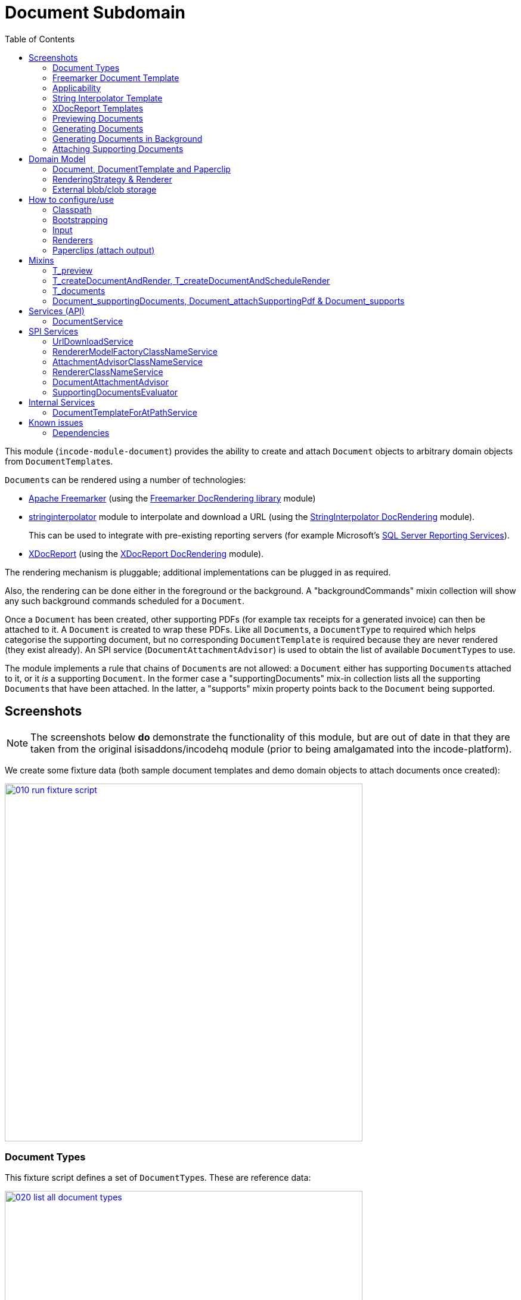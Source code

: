 [[dom-document]]
= Document Subdomain
:_basedir: ../../../
:_imagesdir: images/
:toc:
:generate_pdf:



This module (`incode-module-document`) provides the ability to create and attach `Document` objects to arbitrary domain objects from ``DocumentTemplate``s.


``Document``s can be rendered using a number of technologies:

* link:http://freemarker.org/[Apache Freemarker] (using the xref:../../lib/docrendering-freemarker/lib-docrendering-freemarker.adoc#[Freemarker DocRendering library] module)

* xref:../../lib/stringinterpolator/lib-stringinterpolator.adoc#[stringinterpolator] module to interpolate and download a URL (using the xref:../../lib/docrendering-stringinterpolator/lib-docrendering-stringinterpolator.adoc#[StringInterpolator DocRendering] module). +
+
This can be used to integrate with pre-existing reporting servers (for example Microsoft's link:https://msdn.microsoft.com/en-us/library/ms159106.aspx[SQL Server Reporting Services]).

* link:https://github.com/opensagres/xdocreport[XDocReport] (using the xref:../../lib/docrendering-xdocreport/docrendering-xdocreport.adoc#[XDocReport DocRendering] module).

The rendering mechanism is pluggable; additional implementations can be plugged in as required.

Also, the rendering can be done either in the foreground or the background.
A "backgroundCommands" mixin collection will show any such background commands scheduled for a `Document`.

Once a `Document` has been created, other supporting PDFs (for example tax receipts for a generated invoice) can then be attached to it.
A `Document` is created to wrap these PDFs.
Like all ``Document``s, a `DocumentType` to required which helps categorise the supporting document, but no corresponding `DocumentTemplate` is required because they are never rendered (they exist already).
An SPI service (`DocumentAttachmentAdvisor`) is used to obtain the list of available ``DocumentType``s to use.

The module implements a rule that chains of ``Document``s are not allowed: a `Document` either has supporting ``Document``s attached to it, or it _is_ a supporting `Document`.
In the former case a "supportingDocuments" mix-in collection lists all the supporting ``Document``s that have been attached.
In the latter, a "supports" mixin property points back to the `Document` being supported.



[[__dom-document_screenshots]]
== Screenshots

[NOTE]
====
The screenshots below *do* demonstrate the functionality of this module, but are out of date in that they are taken from the original isisaddons/incodehq module (prior to being amalgamated into the incode-platform).
====

We create some fixture data (both sample document templates and demo domain objects to attach documents once created):

image::{_imagesdir}010-run-fixture-script.png[width="600px",link="{_imagesdir}010-run-fixture-script.png"]


[[__dom-document_screenshots_document-types]]
=== Document Types

This fixture script defines a set of ``DocumentType``s.
These are reference data:

image::{_imagesdir}020-list-all-document-types.png[width="600px",link="{_imagesdir}020-list-all-document-types.png"]


Four example ``DocumentType``s are set up, showcasing the four ``RenderingStrategy``s provided by the xref:../../lib/docrendering-freemarker/lib-docrendering-freemarker.adoc#[Freemarker docrendering library], xref:../../lib/docrendering-stringinterpolator/lib-docrendering-stringinterpolator.adoc#[StringInterpolator docrendering library] and xref:../../lib/docrendering-xdocreport/lib-docrendering-xdocreport.adoc#[XDocReport docrendering library] modules:

image::{_imagesdir}025-all-document-types.png[width="600px",link="{_imagesdir}025-all-document-types.png"]


The two ``DocumentType``s for XDocreport are very similar; the difference is only that one results in a PDF, while the other results in a Word `.docx` document.



[[__dom-document_screenshots_freemarker-document-template]]
=== Freemarker Document Template

A `DocumentType` holds a collection of ``DocumentTemplate``s, by date.
This allows new versions of  template to be altered/evolved over time.

The example `DocumentType` for Freemarker defines just a single `DocumentTemplate`:

image::{_imagesdir}030-freemarker-document-type.png[width="600px",link="{_imagesdir}030-freemarker-document-type.png"]




The `DocumentTemplate` contains template text that can be either text, clob or a blob.
In the case of the demo freemarker template it is a clob:

image::{_imagesdir}032-freemarker-template-content-tab.png[width="600px",link="{_imagesdir}032-freemarker-template-content-tab.png"]



The clob itself is an HTML email file.
This can be downloaded from the template:

image::{_imagesdir}033-freemarker-template-content-text.png[width="600px",link="{_imagesdir}033-freemarker-template-content-text.png"]


The template text clob can be modified by uploading new versions.
However, once ``Document``s have been created from a `DocumentTemplate`, the template should be considered as immutable and not be updated; instead create a new version.


Each `DocumentTemplate` also defines placeholder text for the name of the resultant `Document`:

image::{_imagesdir}034-freemarker-template-name-tab.png[width="600px",link="{_imagesdir}034-freemarker-template-name-tab.png"]


Along with the "content" and "name" text/clob/blob, the template also specifies the `RenderingStrategy` for each; these are used to interpolate the content/name.


[[__dom-document_screenshots_applicability]]
=== Applicability

The renderer(s) associated with each `DocumentTemplate` require data (a "renderer model") to interpolate the placeholders in the content/name text; this renderer model ultimately is obtained from a domain object.
Obviously not every domain object can be used with every `DocumentTemplate`; the `Applicability` entity catalogues which domain object types can be used as the input to the renderer(s) of its associated `DocumentTemplate`:

image::{_imagesdir}036-freemarker-template-applicability.png[width="600px",link="{_imagesdir}036-freemarker-template-applicability.png"]


The `RendererModelFactory` of the `Applicability` is used to create the "renderer model" from the input domain object, while the `AttachmentAdvisor` is used to indicate which domain object(s) the resultant `Document` should be attached (often just the input domain object, but potentially to other domain objects also).



[[__dom-document_screenshots_string-interpolator-template]]
=== String Interpolator Template

The example String Interpolator `DocumentTemplate` obtains its content by interpolating (using the xref:../../lib/stringinterpolator/lib-stringinterpolator.adoc#[stringinterpolator] module) the content placeholder text; the resultant string is parsed as a URL and the contents of that URL downloaded:

image::{_imagesdir}042-stringinterpolator-template-content-tab.png[width="600px",link="{_imagesdir}042-stringinterpolator-template-content-tab.png"]


The name of ``Document``s generated from this template also uses the xref:../../lib/stringinterpolator/lib-stringinterpolator.adoc#[stringinterpolator] module:

image::{_imagesdir}044-stringinterpolator-template-name-tab.png[width="600px",link="{_imagesdir}044-stringinterpolator-template-name-tab.png"]


[WARNING]
====
The "renderer model" created (by an ``DocumentTemplate``'s `Applicability` for some domain object type) must be compatible with the `RenderingStrategy` for both content and name.
This is true for all ``DocumentTemplate``s.
====


[[__dom-document_screenshots_xdocreport-template]]
=== XDocReport Templates

There are two example ``DocumentTemplate``s that use XDocReport for rendering.
The content in both cases is a Word `.docx` file.
The difference between them is simply that one renders this `.docx` and outputs a PDF, while the other produces an outputs another `.docx` file.

The example `DocumentTemplate` for the XDocReportPdf has the following content:

image::{_imagesdir}052-xdocreport-pdf-template-content-tab.png[width="600px",link="{_imagesdir}052-xdocreport-pdf-template-content-tab.png"]


Where the BLOB is a Word document:

image::{_imagesdir}053-xdocreport-pdf-template-content.png[width="600px",link="{_imagesdir}053-xdocreport-pdf-template-content.png"]


This Word file uses Freemarker placeholders.

[NOTE]
====
While XDocReport itself as a technology supports both Freemarker and Velocity, the integration here (in xref:../../lib/docrendering-xdocreport/lib-docrendering-xdocreport.adoc#[XDocReport docrendering library] module) allows only Freemarker to be used.
====


The name text (used to create the name of the resultant `Document`) is also interpolated using Freemarker:

image::{_imagesdir}054-xdocreport-pdf-template-name-tab.png[width="600px",link="{_imagesdir}054-xdocreport-pdf-template-name-tab.png"]



The content of example `DocumentTemplate` for XDocReportDocx is almost identical:

image::{_imagesdir}062-xdocreport-docx-template-content-tab.png[width="600px",link="{_imagesdir}062-xdocreport-docx-template-content-tab.png"]


The only difference is that a different `RenderingStrategy` is used.


[[__dom-document_screenshots_previewing-documents]]
=== Previewing Documents

The fixture script also defines a number of demo domain objects, set up to allow ``Document``s to be generated from them (for all the ``DocumentTemplate``s described above) and for those resultant ``Document``s to be attached to them:

image::{_imagesdir}100-demo-object.png[width="600px",link="{_imagesdir}100-demo-object.png"]



In the case of the String Interpolator `DocumentTemplate`, this also supports previewing:

image::{_imagesdir}110-preview-prompt.png[width="600px",link="{_imagesdir}110-preview-prompt.png"]



The resultant URL is opened up as a new tab; no new `Document` is created:

image::{_imagesdir}112-preview-result.png[width="600px",link="{_imagesdir}112-preview-result.png"]



[[__dom-document_screenshots_generating-documents]]
=== Generating Documents

Generating a `Document` for the Freemarker `DocumentTemplate`:

image::{_imagesdir}120-createAndAttachDocument-Freemarker-prompt.png[width="600px",link="{_imagesdir}120-createAndAttachDocument-Freemarker-prompt.png"]

Results in a new `Document` attached to the demo object:

image::{_imagesdir}122-createAndAttachDocument-Freemarker-result.png[width="600px",link="{_imagesdir}122-createAndAttachDocument-Freemarker-result.png"]


The content of this `Document` (HTML text) has correctly interpolated the details from the input demo object:

image::{_imagesdir}124-createAndAttachDocument-Freemarker-rendered-content.png[width="600px",link="{_imagesdir}124-createAndAttachDocument-Freemarker-rendered-content.png"]



The StringInterpolator `DocumentTemplate` can similarly be used:

image::{_imagesdir}130-createAndAttachDocument-StringInterpolatorUrl-prompt.png[width="600px",link="{_imagesdir}130-createAndAttachDocument-StringInterpolatorUrl-prompt.png"]


To create a new `Document` attached to the demo object:

image::{_imagesdir}132-createAndAttachDocument-StringInterpolatorUrl-result.png[width="600px",link="{_imagesdir}132-createAndAttachDocument-StringInterpolatorUrl-result.png"]


Its content is the contents of the interpolated URL:

image::{_imagesdir}134-createAndAttachDocument-StringInterpolatorUrl-rendered-content.png[width="600px",link="{_imagesdir}134-createAndAttachDocument-StringInterpolatorUrl-rendered-content.png"]



And again, the XDocReportPdf `DocumentTemplate` can be used:

image::{_imagesdir}140-createAndAttachDocument-XDocReportPdf-prompt.png[width="600px",link="{_imagesdir}140-createAndAttachDocument-XDocReportPdf-prompt.png"]


To create a new `Document` attached to the demo object:

image::{_imagesdir}142-createAndAttachDocument-XDocReportPdf-result.png[width="600px",link="{_imagesdir}142-createAndAttachDocument-XDocReportPdf-result.png"]


Its content is a PDF generated from the Word `.docx` of the template:

image::{_imagesdir}144-createAndAttachDocument-XDocReportPdf-rendered-content.png[width="600px",link="{_imagesdir}144-createAndAttachDocument-XDocReportPdf-rendered-content.png"]



Finally, the XDocReportDoc `DocumentTemplate` can be used:

image::{_imagesdir}150-createAndAttachDocument-XDocReportDocx-prompt.png[width="600px",link="{_imagesdir}150-createAndAttachDocument-XDocReportDocx-prompt.png"]


To create a new `Document` attached to the demo object, where the content is in this case a Word document.
To demonstrate that ``Document``s can be attached to arbitrary objects, this final template is set up so that the generated `Document` is attached both to the input demo object and also to one other object:

image::{_imagesdir}152-createAndAttachDocument-XDocReportDocx-result.png[width="600px",link="{_imagesdir}152-createAndAttachDocument-XDocReportDocx-result.png"]


This is configured through the `AttachmentAdvisor` of the relevant `Applicability` of the `DocumentTemplate` for this input demo object's type:

image::{_imagesdir}154-XDocReportDocx-applicability.png[width="600px",link="{_imagesdir}154-XDocReportDocx-applicability.png"]



[[__dom-document_screenshots_generating-documents-in-background]]
=== Generating Documents in Background

Documents can also be rendered in the background:

image::{_imagesdir}160-createAndAttachDocumentAndScheduleRender-StringInterpolatorUrl-prompt.png[width="600px",link="{_imagesdir}160-createAndAttachDocumentAndScheduleRender-StringInterpolatorUrl-prompt.png"]


This results in a `Document` with an associated background command.
Note that the document, at this stage, has a state of "Not rendered" and it has no content:

image::{_imagesdir}162-createAndAttachDocumentAndScheduleRender-StringInterpolatorUrl-result.png[width="600px",link="{_imagesdir}162-createAndAttachDocumentAndScheduleRender-StringInterpolatorUrl-result.png"]


The demo app has not been configured with a background scheduler, but does provide a "fake" scheduler which can be used to run such commands:

image::{_imagesdir}164-runBackgroundCommands.png[width="600px",link="{_imagesdir}164-runBackgroundCommands.png"]


After the background commands have run, the document now has content and its state changes to "Rendered":

image::{_imagesdir}166-documentRendered.png[width="600px",link="{_imagesdir}166-documentRendered.png"]



[[__dom-document_screenshots_attaching-supporting-documents]]
=== Attaching Supporting Documents

On any (generated) `Document`, it is also possible to attach supporting PDF documents.
For example, this could be a tax or supplier receipt.
The "attachSupportingPdf" action uses the `DocumentAttachmentAdvisor` SPI service to obtain a list of appropriate ``DocumentType``s to display:

image::{_imagesdir}200-attachSupportingPdf-prompt.png[width="600px",link="{_imagesdir}200-attachSupportingPdf-prompt.png"]


The uploaded PDFs are wrapped in a `Document` of their own, and listed in the "supporting documents" collection:

image::{_imagesdir}202-attachSupportingPdf-result.png[width="600px",link="{_imagesdir}202-attachSupportingPdf-result.png"]


The supporting `Document` itself can also be viewed.
The "supports" property refers back to the `Document` that it supports:

image::{_imagesdir}204-supportingDocument.png[width="600px",link="{_imagesdir}204-supportingDocument.png"]





[[__dom-document_domain-model]]
== Domain Model


[[__dom-document_domain-model_document-document-template-and-paperclip]]
=== Document, DocumentTemplate and Paperclip

The following class diagram highlights the main concepts:


[plantuml,images/class-diagram,png]
--
skinparam class {
	BackgroundColor<<PPT>> LightGreen
	BackgroundColor<<Party>> LightGreen
	BackgroundColor<<Place>> LightGreen
	BackgroundColor<<Thing>> LightGreen
	BackgroundColor<<Role>> Khaki
	BackgroundColor<<Desc>> LightSkyBlue
	BackgroundColor<<MI>> LightPink
	BackgroundColor<<MomentOfTime>> LightPink
	BackgroundColor<<IntervalOfTime>> LightPink
	BackgroundColor<<SPI>> Linen
	BackgroundColor<<DomainObject>> White
	BackgroundColor Lavender
	ArrowColor Black
	BorderColor Black
}

hide members
show DocumentSort fields
show DocumentType fields
show DocumentNature fields
show DocumentStorage fields
show DocumentAbstract fields
show DocumentTemplate fields
show DocumentTemplate methods
show DocumentType fields
show Paperclip fields
show Paperclip methods
show Applicability fields
show Applicability methods
show RenderingStrategy methods
show RenderingStrategy fields
show RendererModelFactory methods
show AttachmentAdvisor methods

enum DocumentStorage<<Desc>> {
    INTERNAL
    EXTERNAL
}
enum DocumentSort<<Desc>> {
    BLOB
    CLOB
    TEXT
    EXTERNAL_BLOB
    EXTERNAL_CLOB
}
enum DocumentNature<<Desc>> {
    BYTES
    CHARACTERS
}
class DocumentType<<Desc>> {
    reference
    name
}
class DocumentTemplate<<Thing>> {
    date
    nameText
    previewOnly
    changeDate()
    uploadBlob()
    uploadClob()
    updateText()
    updateNameText()
    updatePreviewOnly()
    download()
    preview()
    render()
}
class DocumentAbstract<<Thing>> {
    atPath
    name
    mimeType
    blob
    clob
    text
}
class Document<<Thing>> {
    externalUrl
    createdAt
    movedToExternalUrl()
}
class Paperclip<<MI>> {
    roleName
    attachedToStr
    documentCreatedAt
    getAttachedTo()
    delete()
}
class PaperclipForDocument<<MI>> {
}
class Object<<DomainObject>> {
}
class SomeObject<<DomainObject>> {
}
class PaperclipForSomeObject {
}
class Applicability<<Role>> {
    domainClassName
    renderedModelFactoryClassName
    attachmentAdvisorClassName
    newRendererModelFactory()
    newAttachmentAdvisor()
}
class RenderingStrategy<<Desc>> {
    rendererClassName
    newRenderer()
}
interface Renderer {
}
class RendererModelFactory<<SPI>> {
    newRendererModel()
}
class AttachmentAdvisor<<SPI>> {
    newAttachmentAdvice()
}

class "Object" as rm<<RendererModell>> {
}
class "List<PaperclipSpec>" as lps<<AttachmentAdvice>> {
}
class RendererModelForSomeTemplate {
}

DocumentStorage <-- DocumentSort
DocumentNature <-- DocumentSort
DocumentType <-- "0..*" DocumentAbstract
DocumentSort <--  DocumentAbstract
DocumentAbstract ^--  Document
DocumentAbstract ^--  DocumentTemplate
DocumentAbstract <--> "*" Paperclip
Paperclip ^-down- PaperclipForDocument
Paperclip ^-down- PaperclipForSomeObject
Object <-.- Paperclip : < attachedTo
SomeObject <-- PaperclipForSomeObject : < attachedTo
Object ^-- SomeObject

RenderingStrategy -.-> Renderer

Document <-- PaperclipForDocument

DocumentTemplate --> RenderingStrategy: > name
DocumentTemplate --> RenderingStrategy: > content
DocumentTemplate --> "0..*" Applicability

Applicability -.-> RendererModelFactory: > creates
Applicability -.-> AttachmentAdvisor: > creates

AttachmentAdvisor -.-> rm : > creates
AttachmentAdvisor -.-> lps : > creates

rm ^-- RendererModelForSomeTemplate
--


(The colours used in the diagram are - approximately - from link:https://en.wikipedia.org/wiki/Object_Modeling_in_Color[Object Modeling in Color]).

The central concept is, of course, `Document`.
``Document``s have content that is either a Blob, Clob or is text, these attributes being defined in the `DocumentAbstract` supertype (more on this shortly).
Alternatively, the ``Document``'s content can be stored externally, eg in a CMS or cloud storage service, in which case the ``Document``'s own `externalUrl` attribute is used.
The `DocumentSort` determines how the content of the `Document` is physically stored (along with the supporting `DocumentNature` and `DocumentStorage` enums).
Conceptually ``Document``s are immutable (though if their content is moved to an external URL, the original entity would be update in that case).

Each `Document` also has a corresponding `DocumentType`, eg "Invoice" or perhaps a form id, eg "ABC123".

The `DocumentTemplate` is also a document (ie subclass of `DocumentAbstract`), however its content will have placeholders.
These placeholders are populated with respect to some sort of domain object acting as an input (like a "mail merge"), to generate a resultant `Document`.
The `DocumentTemplate` also has a `DocumentType`, and so it is the `DocumentType` that acts as the link between the `DocumentTemplate` with the ``Document``s created from those templates.
It is possible for there to be multiple ``DocumentTemplate``s over time for a particular `DocumentType` (distinguished by date), to allow for minor changes to a template over time.
The domain model deliberately does *not* keep track of which particular `DocumentTemplate` was used to create a `Document`, just the type is used.

Each `DocumentTemplate` has a `RenderingStrategy`, this being a mechanism to actually produce its content by interpolating the template text with placeholders.

[NOTE]
====
Actually, each `DocumentTemplate` has two sets of placeholders and also corresponding ``RenderingStrategy``s.
The "content" template text is used to generate the actual content of the resultant ``Document``'s content; this could be characters (eg a HTML email) or bytes (eg a PDF).
The "name" template text , while the other is used to interpolate the name of the resultant `Document`; this will always result in a simple character string.
====

Each `DocumentTemplate` also has an associated set of ``Applicability``s.
Each of these identifies a domain class that can be used as an input the rendering of the `DocumentTemplate`, with a corresponding implementation of the `RendererModelFactory` interface being responsible for actually creating an input "renderer model" used to feed into the template's `RenderingStrategy`.
The `Applicability` also defines the implementation of `AttachmentAdvisor` interface; this is used to attach the resultant `Document` to arbitrary domain objects (usually the input domain object, and perhaps others also).

Every `Document` is created from a `DocumentTemplate`, but rather than hold a reference to this original template, instead `Document` and `DocumentTemplate` are unified through the `DocumentType` entity.
The `DocumentType` can be considered as a set of versioned ``DocumentTemplate``s (identified by date), along with all the ``Document``s that were created from (any of) those ``DocumentTemplate``s.

Once a `Document` has been created it is attached to one or more target domain object using `Paperclip`.
This requires a custom subclass for the domain object in question; the polymorphic pattern ("table of two halves") is used for this linkage.
The module uses this capability itself for `PaperclipForDocument`, which is used to attach supporting (PDF) ``Document``s to generated ``Document``s.

Based upon the implementation of `RenderingStrategy` and `Renderer`, each `DocumentTemplate` can support either previewing and/or rendering.
Previewing means to return a representation as a URL; the end-user can then navigate to this URL without any change in state to the application.
Rendering on the other hand means the creation and persisting of a `Document` from the `DocumentTemplate`.

The `createAndAttachDocumentAndRender()` mixin is contributed to all domain objects where there is a `DocumentTemplate` available for the domain object's application tenancy path (`atPath`) that supports either previewing and/or rendering.
The similar `createAndAttachDocumentAndScheduleRender()` mixin is also available, allowing the rendering to be performed as a background task using xref:../../spi/command/spi-command.adoc#[command spi] module.
This can be scheduled using, for example, the xref:../../ext/quartz/ext-quartz.adoc#[quartz extension] module.



[[__dom-document_domain-model_rendering-strategy-and-renderer]]
=== RenderingStrategy & Renderer

The  `Renderer` interface has the following subtypes and (example) implementations:

[plantuml,images/class-diagram-renderingstrategy-and-renderer,png]
--
skinparam class {
	BackgroundColor<<PPT>> LightGreen
	BackgroundColor<<Party>> LightGreen
	BackgroundColor<<Place>> LightGreen
	BackgroundColor<<Thing>> LightGreen
	BackgroundColor<<Role>> Khaki
	BackgroundColor<<Desc>> LightSkyBlue
	BackgroundColor<<MI>> LightPink
	BackgroundColor<<MomentOfTime>> LightPink
	BackgroundColor<<IntervalOfTime>> LightPink
	BackgroundColor<<SPI>> Linen
	BackgroundColor<<DomainObject>> White
	BackgroundColor Lavender
	ArrowColor Black
	BorderColor Black
}

hide members
show DocumentNature fields
show RenderingStrategy methods
show RenderingStrategy fields

enum DocumentNature {
    BYTES
    CHARACTERS
}

class RenderingStrategy<<Desc>> {
    rendererClassName
    newRenderer()
}

interface Renderer {
}

interface Renderer\nFromBytesToBytes {
    renderBytesToBytes()
}

interface Renderer\nFromBytesToBytes\nWithPreviewToUrl {
    previewBytesToBytes()
}

interface Renderer\nFromCharsToChars {
    renderCharsToChars()
}

interface Renderer\nFromCharsToChars\nWithPreviewToUrl {
    previewCharsToChars()
}

interface Renderer\nFromBytesToChars {
    renderBytesToChars()
}

interface Renderer\nFromBytesToChars\nWithPreviewToUrl {
    previewBytesToChars()
}

interface Renderer\nFromCharsToBytes {
    renderCharsToBytes()
}

interface Renderer\nFromCharsToBytes\nWithPreviewToUrl {
    previewCharsToBytes()
}

interface Renderer\nWithPreviewToUrl {
}

class Renderer\nForXDocReport\nAbstract<<Thing>> {
}
class Renderer\nForXDocReport\nDocx<<Thing>> {
}
class Renderer\nForXDocReport\nPdf<<Thing>> {
}
class Renderer\nForFreemarker<<Thing>> {
}
class Renderer\nUsingStringInterpolator\nCaptureUrl<<Thing>> {
}
class Renderer\nUsingStringInterpolator\nPreviewAndCaptureUrl<<Thing>> {
}


DocumentNature <-left- RenderingStrategy : < input
DocumentNature <-left- RenderingStrategy : < output

RenderingStrategy --> Renderer: > creates

Renderer ^-- Renderer\nFromBytesToBytes
Renderer ^-- Renderer\nFromCharsToChars
Renderer ^-- Renderer\nFromCharsToBytes
Renderer ^-- Renderer\nFromBytesToChars

Renderer\nFromBytesToBytes ^-- Renderer\nFromBytesToBytes\nWithPreviewToUrl
Renderer\nFromCharsToChars ^-- Renderer\nFromCharsToChars\nWithPreviewToUrl
Renderer\nFromCharsToBytes ^-- Renderer\nFromCharsToBytes\nWithPreviewToUrl
Renderer\nFromBytesToChars ^-- Renderer\nFromBytesToChars\nWithPreviewToUrl

Renderer\nWithPreviewToUrl ^-up- Renderer\nFromBytesToBytes\nWithPreviewToUrl
Renderer\nWithPreviewToUrl ^-up- Renderer\nFromCharsToChars\nWithPreviewToUrl
Renderer\nWithPreviewToUrl ^-up- Renderer\nFromCharsToBytes\nWithPreviewToUrl
Renderer\nWithPreviewToUrl ^-up- Renderer\nFromBytesToChars\nWithPreviewToUrl

Renderer\nFromBytesToBytes ^-.- Renderer\nForXDocReport\nAbstract

Renderer\nForXDocReport\nAbstract ^-- Renderer\nForXDocReport\nDocx
Renderer\nForXDocReport\nAbstract ^-- Renderer\nForXDocReport\nPdf

Renderer\nFromCharsToChars ^-.- Renderer\nForFreemarker

Renderer\nFromCharsToBytes ^-.- Renderer\nUsingStringInterpolator\nCaptureUrl
Renderer\nUsingStringInterpolator\nCaptureUrl ^-- Renderer\nUsingStringInterpolator\nPreviewAndCaptureUrl

--

The owning `RenderingStrategy` for each `Renderer` identifies the nature of the inputs and outputs (bytes or characters) of each `RenderingStrategy`; the associated `Renderer` implementation must meet those constraints.
Note that a `Renderer` may produce nature of the inputs vs outputs may vary: a character template might result in byte array output.



[[__dom-document_domain-model_external-blob-clob-storage]]
=== External blob/clob storage

When a `Document` is initially generated, it will contain content as either a text string, a clob or as a blob; its `#getSort()` accessor - returning the `DocumentSort` enum - specifies which.

Storing blobs or clobs within a single database table can become unwieldy - backing up the database and performing other DB maintenance activities can start taking significant resources/time.
At the same time, the `Document` entity itself is immutable; the blobs/clobs stored within never change once created.

Therefore the `Document` allows for the blob/clob to be moved into an offsite storage, and then to hold the URL to access that blob/clob.
Typically this would be performed by some background process that would:

* query for all newly created ``Document``s that contain a blob or clob

* copy the blob/clob to some external storage, for example an external document management system running on-premise, or perhaps an off-site Cloud storage.
A URL would represent a key to retrieve this blob/clob whenever required

* update the `Document`, updating its `externalUrl` property, and setting its blob/clob to null.
It would also update the `Document` so that `#getSort()` accessor indicates that the storage is stored externally. +
+
The `Document_movedToExternalUrl` mixin action captures these tasks.

The above algorithm is idempotent and so resilient to potential failure.

Once a ``Document``'s content has been moved to be stored externally, it can subsequently be retrieved dynamically as required using the `UrlDownloadService` SPI service.




[[__dom-document_how-to-configure-use]]
== How to configure/use

=== Classpath

Update your classpath by adding this dependency in your dom project's `pom.xml`:

[source,xml]
----
<dependency>
    <groupId>org.incode.module.document</groupId>
    <artifactId>incode-module-document-dom</artifactId>
    <version>1.15.0</version>
</dependency>
----

Check for later releases by searching http://search.maven.org/#search|ga|1|incode-module-document-dom[Maven Central Repo].

For instructions on how to use the latest `-SNAPSHOT`, see the xref:../../../pages/contributors-guide.adoc#[contributors guide].


=== Bootstrapping

In the `AppManifest`, update its `getModules()` method:

[source,java]
----
@Override
public List<Class<?>> getModules() {
    return Arrays.asList(
            ...
            org.incode.module.document.dom.DocumentModule.class,
    );
}
----



[[__dom-document_how-to-configure-use_input]]
=== Input

For each domain object class that you want to use as the input data to a `DocumentTemplate`, you need to:

* implement `ApplicationTenancyService` +
+
To return the application tenancy path of the domain object in order that available ``DocumentTemplate``s can be located: +
+
[source,java]
----
public interface ApplicationTenancyService {
    String atPathFor(final Object domainObject);
}
----

* implement a `RendererModelFactory` +
+
This constructs the "renderer model" from the input domain object, which is then fed into the `RenderingStrategy` of the `DocumentTemplate`: +
+
[source,java]
----
public interface RendererModelFactory {
    @Programmatic
    Object newRendererModel(
            DocumentTemplate documentTemplate,    // <1>
            Object domainObject);                 // <2>
}
----
<1> the template to which this implementation applies, as per `DocumentTemplate#getAppliesTo()` and `Applicability#getRendererModelFactoryClassName()` +
<2> provides the input for the renderer model +
+
[TIP]
====
The `RendererModelFactoryAbstract<T>` can be used to implement the `RendererModelFactory` interface, adding the capability of verifying the input document is of the correct type.
====


* implement a `AttachmentAdvisor` +
+
This returns a data structure (``List<PaperclipSpec>``) which describes to which object(s) the resultant `Document` should be attached: +
+
[source,java]
----
public interface AttachmentAdvisor {
    @lombok.Data                                // <1>
    public static class PaperclipSpec {
        private final String roleName;
        private final Object attachTo;
        private final Object createdDocument;
    }
    List<PaperclipSpec> advise(
            DocumentTemplate documentTemplate,  // <2>
            Object domainObject,                // <3>
            Document createdDocument);          // <4>
}
----
<1> immutable value type, defined using link:https://projectlombok.org/features/Data.html[`@Data`] annotation from Project Lombok +
<2> to which this implementation applies, as per `DocumentTemplate#getAppliesTo()` and `Applicability#getAttachmentAdvisorClassName()` +
<3> acting as the context for document created, from which derive the objects to attach the newly created `Document`
<4> the document that has been created.
Note that this may be `null` when the advisor is being asked if it _could_ be used to attach for the domain object.

The`PaperclipSpec` describes how create instances of `Paperclip` from attach the resultant `Document` to other
domain objects.

[TIP]
====
The `AttachmentAdvisorAbstract<T>` can be used to implement the `AttachmentAdvisor` interface, adding the capability of verifying the input document is of the correct type.
====


[[__dom-document_how-to-configure-use_renderers]]
=== Renderers

For each rendering technology, an implementation of `Renderer` is required.  
A number of such ``Rendererer``s have been developed, using Freemarker, XDocReport or just capturing the content of arbitrary URLs (eg as exposed by an external reporting server such as SQL Server Reporting Services).



[[__dom-document_how-to-configure-use_paperclips]]
=== Paperclips (attach output)

For each domain object that you want to attach ``Document``s (that is, add ``Paperclip``s to), you need to

* implement a subclass of `Paperclip` for the domain object's type. +
+
This link acts as a type-safe tuple linking the domain object to the `Document`.

* implement the `PaperclipRepository.SubtypeProvider` SPI interface: +
+
[source,java]
----
public interface SubtypeProvider {
    Class<? extends Paperclip> subtypeFor(Class<?> domainObject);
}
----
+
This tells the module which subclass of `Paperclip` to use to attach to the domain object to attach to.  
The `SubtypeProviderAbstract` adapter can be used to remove some boilerplate.


For example:

[source,java]
----
@javax.jdo.annotations.PersistenceCapable(identityType=IdentityType.DATASTORE)
@javax.jdo.annotations.Inheritance(strategy = InheritanceStrategy.NEW_TABLE)
@DomainObject(objectType = "estatioAssets.PaperclipForInvoice")
@DomainObjectLayout( bookmarking = BookmarkPolicy.AS_ROOT)
public class PaperclipForInvoice extends Paperclip {                    // <1>

    @Column( allowsNull = "false", name = "invoiceId" )
    @Getter @Setter
    private Invoice invoice;

    @NotPersistent
    @Override
    public Object getAttachedTo() {                                     // <2>
        return getInvoice();
    }
    @Override
    protected void setAttachedTo(final Object object) {
        setInvoice((Invoice) object);
    }

    @DomainService(nature = NatureOfService.DOMAIN)
    public static class SubtypeProvider                                 // <3>
            extends PaperclipRepository.SubtypeProviderAbstract {
        public SubtypeProvider() {
            super(Invoice.class, PaperclipForInvoice.class);
        }
    }
}
----
<1> inherit from `Paperclip`
<2> implement hook methods
<3> SubtypeProvider SPI implementation


[NOTE]
====
To view the ``Paperclip``s once created there is also a `T_paperclips` mixin collection, discussed below.
====


[[__dom-document_mixins]]
== Mixins

The document module is fully data-driven, in that the ability to be able to preview and create a document for any given domain entity is defined by the data held in `DocumentTemplate` (its `atPath`) and `Applicability` (the `domainClassName` and corresponding `RendererModelFactory` and `AttachmentAdvisor` implementations).

This is generally done using mixins (though ``Document``s can also be created programmatically, see xref:_incode-module-document_services-api_document-creator-service[below].

[[__dom-document_mixins_t-preview]]
=== T_preview

The `T_preview` mixin action provides the ability to preview a document without creating it.

To support this the `DocumentTemplate` selected must have a content `RenderingStrategy` that supports previewing to URL.

To use, the mixin simply need to be subclassed.
For example:

[source,java]
----
@Mixin
public class Invoice_preview extends T_preview<Invoice> {
    public Invoice_preview(Invoice invoice) { super(invoice); }
}
----

Add similar mixins for all classes where there exists a `DocumentTemplate` and `Applicability` capable of consuming the object as an input to the template, and where (as noted just above) the `DocumentTemplate` has a content `RenderingStrategy` that supports previewing to a URL.


[[__dom-document_t-create-document-and-render]]
=== T_createDocumentAndRender, T_createDocumentAndScheduleRender

The `T_createDocumentAndRender` and `T_createDocumentAndScheduleRender` mixin actions provide the ability to create and render a document, either in the foreground or as a background command (so that the rendering can be performed asynchronously).

To use, the mixin simply need to be subclassed.
For example:

[source,java]
----
@Mixin
public class Invoice_createDocument extends T_createDocumentAndRender<Invoice> {
    public Invoice_createDocument(Invoice invoice) { super(invoice); }
}
----

Add similar mixins for all classes where there exists a `DocumentTemplate` and `Applicability` capable of consuming the object as an input to the template.

Note that this _doesn't_ necessarily require that there is an implementation of `Paperclip` for the target object: where the generated `Document` is attached depends upon the definition of the `DocumentTemplate`.

[TIP]
====
If you want make this action available for all domain objects, simply use:

[source,java]
----
@Mixin
public class Object_createDocument extends T_createDocumentAndRender<Object> {
    public Object_createDocument(Object object) { super(object); }
}
----

If there is no `DocumentTemplate`/`Applicability`, then the action will be hidden in the UI.  
The reason that the module doesn't just provide this mixin out-of-the-box is (a) for consistency with other modules and (b) for understandability/traceability ("not *too* much magic").
====


[[__dom-document_mixins_t-documents]]
=== T_documents

The `T_documents` mixin collection returns the list of ``Paperclip``s that each attach a `Document` to the specified domain object.

Since ``Paperclip``s can only be created for domain objects where a subclass of `Paperclip` has been defined (see above), it's typical for this mixin to be defined as a nested static class of that `Paperclip` subclass.
For example:

[source,java]
----
...
public class PaperclipForInvoice extends Paperclip {
    ...
    @Mixin
    public static class _documents extends T_documents<Invoice> {
        public _documents(Invoice invoice) {
            super(invoice);
        }
    }
}
----

[[__dom-document_mixins_document-supportingDocuments]]
=== Document_supportingDocuments, Document_attachSupportingPdf & Document_supports

These three mixins work together.

For generated ``Document``s, the `Document_attachSupportingPdf` mixin allows PDFs to be associated (eg a supplier receipt), and a corresponding `Document` is created to hold that PDF.
These are then displayed in the `Document_supportingDocuments` mixin collection.

For the supporting ``Document``s themselves, the  `Document_supports` collection mixin points back to the associated `Document`.
(Sometimes a supporting `Document` might be attached to multiple ``Document``s - eg a piece of general correspondence - which is why this is a collection rather than a single property).

The `_supportingDocuments` collection mixin is hidden for "secondary" supporting documents themselves, conversely the `_supports` property is hidden for the "primary" supported documents.
 In other words these form a parent/child relationship.




[[__dom-document_services-api]]
== Services (API)

[[__dom-document_services-api_document-service]]
=== DocumentService

The `DocumentService` service allows documents to be created and attached (using ``Paperclip``s) programmatically to other domain objects.
It also allows existing blobs (PDFs) to be created and optionally attached.

The API is:

[source,java]
----
public class DocumentService {
    public boolean canCreateDocumentAndAttachPaperclips(        // <1>
            Object domainObject,
            DocumentTemplate template);
    public Document createDocumentAndAttachPaperclips(          // <2>
            Object domainObject,
            DocumentTemplate template);

    public Document createForBlob(
            DocumentType documentType,
            String documentAtPath,
            String documentName,                                // <3>
            Blob blob);
    public Document createAndAttachDocumentForBlob(
            DocumentType documentType,
            String documentAtPath,
            String documentName,                                // <3>
            Blob blob,
            String paperclipRoleName,
            Object paperclipAttachTo);
}
----
<1> allows a programmatic check as to whether the provided `DocumentTemplate` is applicable to the domain object.
<2> go ahead and actually create the new `Document`, attaching it as specified by the `AttachmentAdvisor` associated with the ``DocumentTemplate`` ('s `Applicability` for this domain object).
<3> documentName - override the name of the blob (if null, then uses the blob's name)


[[__dom-document_services-spi]]
== SPI Services

=== UrlDownloadService

The `UrlDownloadService` is used to download any ``Document``s whose content is stored as an external URL, eg in an on-site CMS or on a cloud storage service.

A default implementation of this service is provided that simply uses Java's `HttpUrlConnection` to download the URL; in particular the URL must be accessible and require no user credentials/passwords.

The service can be optionally overridden if credentials are required.

The service is defined as:

[source,java]
----
public interface UrlDownloadService {
    public Blob downloadAsBlob(Document document) { ... }
    public Clob downloadAsClob(Document document) { ... }
}
----


=== RendererModelFactoryClassNameService

The `RendererModelFactoryClassNameService`, if implemented, provides UI to allow the renderer model factory class name to be changed on an `Applicability`:

[source,java]
----
public interface RendererModelFactoryClassNameService {
    List<ClassNameViewModel> rendererModelFactoryClassNames();
}
----

This can most conveniently be implemented using the `ClassNameServiceAbstract` convenience class, eg:

[source,java]
----
@DomainService(nature = NatureOfService.DOMAIN)
public class RendererModelFactoryClassNameServiceForDemo
        extends ClassNameServiceAbstract<RendererModelFactory>
        implements RendererModelFactoryClassNameService {
    public RendererModelFactoryClassNameServiceForDemo() {
        super(RendererModelFactory.class, "org.incode.module.document.fixture");
    }
    public List<ClassNameViewModel> rendererModelFactoryClassNames() {
        return this.classNames();
    }
}
----


=== AttachmentAdvisorClassNameService

The `AttachmentAdvisorClassNameService`, if implemented, provides UI to allow the renderer model factory class name to be changed on an `Applicability`:

[source,java]
----
public interface AttachmentAdvisorClassNameService {
    List<ClassNameViewModel> attachmentAdvisorClassNames();
}
----

Like `RendererModelFactoryClassNameService` (above), this can most conveniently be implemented using the `ClassNameServiceAbstract` convenience class.



=== RendererClassNameService

The `RendererClassNameService`, if implemented, provides UI to allow the renderer class name to be changed on an `Applicability`:

[source,java]
----
public interface RendererClassNameService {
    public List<ClassNameViewModel> renderClassNamesFor(
            DocumentNature inputNature,
            DocumentNature outputNature);
    <C extends Renderer> Class<C> asClass(String className);
}
----

This can most conveniently be implemented using the `ClassNameServiceAbstract` convenience class, eg:

[source,java]
----
@DomainService(nature = NatureOfService.DOMAIN)
public class RendererClassNameServiceForDemo
         extends ClassNameServiceAbstract<Renderer>
         implements RendererClassNameService {
    public RendererClassNameServiceForDemo() {
        super(Renderer.class, "org.incode.module.document.fixture");
    }
    public List<ClassNameViewModel> renderClassNamesFor(
            final DocumentNature inputNature, final DocumentNature outputNature) {
        if(inputNature == null || outputNature == null){
            return Lists.newArrayList();
        }
        return classNames(x -> inputNature.canActAsInputTo(x) && outputNature.canActAsOutputTo(x));
    }
    public Class<Renderer> asClass(final String className) {
        return super.asClass(className);
    }
}
----



=== DocumentAttachmentAdvisor

The `DocumentAttachmentAdvisor` service, if implemented, is used by the "attachSupportingPdf" action.
It allows (existing) PDFs (eg supplier receipts) to be attached to generated ``Document``s.

[source,java]
----
public interface DocumentAttachmentAdvisor {
    public List<DocumentType> documentTypeChoicesFor(Document document);
    public DocumentType documentTypeDefaultFor(Document document);
    public List<String> roleNameChoicesFor(Document document);
    public String roleNameDefaultFor(Document document);
}
----


=== SupportingDocumentsEvaluator

Some applications may have the concept of a "supporting document", whereby one document is attached to another document and supports it in some way.
For example, an application could generates a document for an invoice, and this invoice might have receipts attached to it.

To continue this example, such receipts most likely exist already, for example as PDFs.
In such a case the application would directly create the supporting document representing that PDF `Blob` programmatically:

[source,java]
----
final Document receiptDoc = documentRepository.create(
        documentType, atPath, name, blob.getMimeType().getBaseType());
receiptDoc.setRenderedAt(clockService.nowAsDateTime());
receiptDoc.setState(DocumentState.RENDERED);
receiptDoc.setSort(DocumentSort.BLOB);
receiptDoc.setBlobBytes(blob.getBytes());
----

For such supporting documents much of the state normally associated with a `Document` should be suppressed:

* a supporting document are probably not generated, so the "backgroundCommands" is not required.
* the "attachedTo" collection does not make sense either, to avoid chains of ``Document``s (one attached to another, attached to another).

On the other hand we might want to explicitly identify that one document supports another, and so the "supportedBy" and "supports" collections help reinforce the semantics of the relatinoship.

The `SupportingDocumentsEvaluator` is a SPI to tell the document module that such-and-such a `Document` is a supporting document:

[source,java]
----
public interface SupportingDocumentsEvaluator {
    enum Evaluation {
        SUPPORTING,
        NOT_SUPPORTING,
        UNKNOWN
    }
    Evaluation evaluate(Document candidateSupportingDocument);
    List<Document> supportedBy(Document candidateSupportingDocument);
}
----

The module provides a default implementation that will indicate a `Document` is supporting if it can find any other `Document` that attaches to the candidate document.
This implementation can be suppressed if necessary in the usual fashion of a higher priority implementation returning a definitive `Evaluation` one way or the other for the document in question.



[[__dom-document_services-internal]]
== Internal Services

These are services that are not part of the formal API/SPI, but nevertheless allow the behaviour of the module to be overridden/fine-tuned.

=== DocumentTemplateForAtPathService

The `DocumentTemplateForAtPathService` service is used to return the choices for  ``DocumentTemplate``s for the "preview" and "createAndAttach" mixins.

[source,java]
----
@DomainService(nature = NatureOfService.DOMAIN)
public class DocumentTemplateForAtPathService {
    public List<DocumentTemplate> documentTemplatesForPreview(
                                        Object domainObject) { ... }
    public List<DocumentTemplate> documentTemplatesForCreateAndAttach(
                                        Object domainObject) { ... }
}
----

The default implementation of this service uses the `ApplicationTenancyService` to determine the application tenancy of the supplied domain object, and from that looks up the appropriate (possibly localized) template to use.

However, the  "ForAtPath" bit of the name of this service is a mistake, because the service could in fact use any any attributes of the provided domain object to determine the list of ``DocumentTemplate``s to make available.



[[__dom-document_known-issues]]
== Known issues

When using with PostgreSQL or MsSQL server you are likely to run into data-type issues with the mapping of jdbc-type `BLOB` and/or `CLOB`.
By using `.orm`-files we can override the mapping.
To activate use setting `isis.persistor.datanucleus.impl.datanucleus.Mapping=xxx` in `persistor_datanucleus.properties`.
Thus, setting to `postgres` will activate `DocumentAbstract-postgres.orm` and to `sqlserver` `DocumentAbstract-sqlserver.orm` by naming convention.


=== Dependencies

The module uses icons from link:https://icons8.com/[icons8].
There are other no third-party dependencies.
